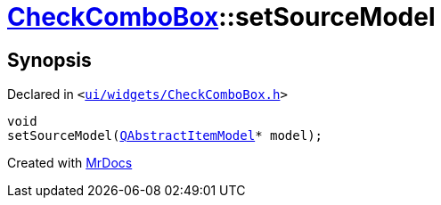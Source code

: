 [#CheckComboBox-setSourceModel]
= xref:CheckComboBox.adoc[CheckComboBox]::setSourceModel
:relfileprefix: ../
:mrdocs:


== Synopsis

Declared in `&lt;https://github.com/PrismLauncher/PrismLauncher/blob/develop/launcher/ui/widgets/CheckComboBox.h#L44[ui&sol;widgets&sol;CheckComboBox&period;h]&gt;`

[source,cpp,subs="verbatim,replacements,macros,-callouts"]
----
void
setSourceModel(xref:QAbstractItemModel.adoc[QAbstractItemModel]* model);
----



[.small]#Created with https://www.mrdocs.com[MrDocs]#
